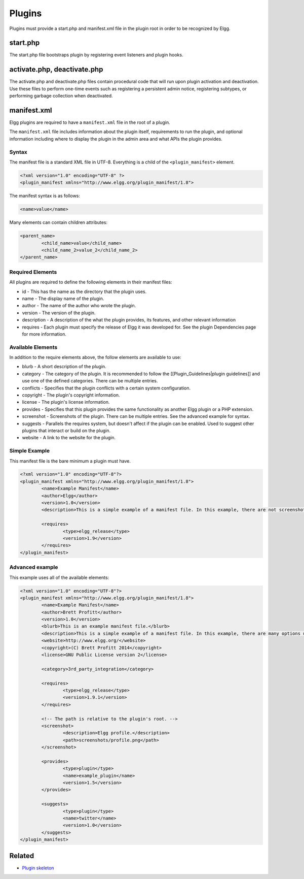 Plugins
#######

Plugins must provide a start.php and manifest.xml file in the plugin root
in order to be recognized by Elgg.

start.php
=========

The start.php file bootstraps plugin by registering event listeners and plugin
hooks.

activate.php, deactivate.php
============================

The activate.php and deactivate.php files contain procedural code that will run
upon plugin activation and deactivation. Use these files to perform one-time
events such as registering a persistent admin notice, registering subtypes, or performing
garbage collection when deactivated.

manifest.xml
============

Elgg plugins are required to have a ``manifest.xml`` file in the root of a plugin.

The ``manifest.xml`` file includes information about the plugin itself, requirements to run the plugin, and optional information including where to display the plugin in the admin area and what APIs the plugin provides.

Syntax
------

The manifest file is a standard XML file in UTF-8. Everything is a child of the ``<plugin_manifest>`` element.

.. code:: xml

	<?xml version="1.0" encoding="UTF-8" ?>
	<plugin_manifest xmlns="http://www.elgg.org/plugin_manifest/1.8">

The manifest syntax is as follows:

.. code:: xml

	<name>value</name>

Many elements can contain children attributes:

.. code:: xml

	<parent_name>
		<child_name>value</child_name>
		<child_name_2>value_2</child_name_2>
	</parent_name>

Required Elements
-----------------

All plugins are required to define the following elements in their manifest files:

* id - This has the name as the directory that the plugin uses.
* name - The display name of the plugin.
* author - The name of the author who wrote the plugin.
* version - The version of the plugin.
* description - A description of the what the plugin provides, its features, and other relevant information
* requires - Each plugin must specify the release of Elgg it was developed for. See the plugin Dependencies page for more information.

Available Elements
------------------

In addition to the require elements above, the follow elements are available to use:

* blurb - A short description of the plugin.
* category - The category of the plugin. It is recommended to follow the [[Plugin_Guidelines|plugin guidelines]] and use one of the defined categories. There can be multiple entries.
* conflicts - Specifies that the plugin conflicts with a certain system configuration.
* copyright - The plugin's copyright information.
* license - The plugin's license information.
* provides - Specifies that this plugin provides the same functionality as another Elgg plugin or a PHP extension.
* screenshot - Screenshots of the plugin. There can be multiple entries. See the advanced example for syntax.
* suggests - Parallels the requires system, but doesn't affect if the plugin can be enabled. Used to suggest other plugins that interact or build on the plugin.
* website - A link to the website for the plugin.

Simple Example
--------------

This manifest file is the bare minimum a plugin must have.

.. code:: xml

	<?xml version="1.0" encoding="UTF-8"?>
	<plugin_manifest xmlns="http://www.elgg.org/plugin_manifest/1.8">
		<name>Example Manifest</name>
		<author>Elgg</author>
		<version>1.0</version>
		<description>This is a simple example of a manifest file. In this example, there are not screenshots, dependencies, or additional information about the plugin.</description>

		<requires>
			<type>elgg_release</type>
			<version>1.9</version>
		</requires>
	</plugin_manifest>

Advanced example
----------------

This example uses all of the available elements:

.. code:: xml

	<?xml version="1.0" encoding="UTF-8"?>
	<plugin_manifest xmlns="http://www.elgg.org/plugin_manifest/1.8">
		<name>Example Manifest</name>
		<author>Brett Profitt</author>
		<version>1.0</version>
		<blurb>This is an example manifest file.</blurb>
		<description>This is a simple example of a manifest file. In this example, there are many options used, including screenshots, dependencies, and additional information about the plugin.</description>
		<website>http://www.elgg.org/</website>
		<copyright>(C) Brett Profitt 2014</copyright>
		<license>GNU Public License version 2</license>

		<category>3rd_party_integration</category>

		<requires>
			<type>elgg_release</type>
			<version>1.9.1</version>
		</requires>

		<!-- The path is relative to the plugin's root. -->
		<screenshot>
			<description>Elgg profile.</description>
			<path>screenshots/profile.png</path>
		</screenshot>

		<provides>
			<type>plugin</type>
			<name>example_plugin</name>
			<version>1.5</version>
		</provides>

		<suggests>
			<type>plugin</type>
			<name>twitter</name>
			<version>1.0</version>
		</suggests>
	</plugin_manifest>

Related
=======

- `Plugin skeleton`_

.. _Plugin skeleton: http://docs.elgg.org/wiki/Plugin_skeleton
